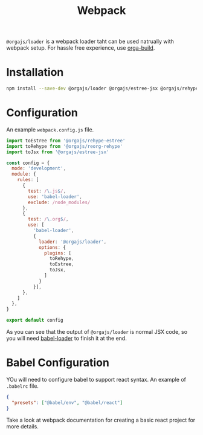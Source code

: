 #+title: Webpack
#+published: true
#+type: document
#+position: 3

=@orgajs/loader= is a webpack loader taht can be used natrually with webpack setup.
For hassle free experience, use [[file:orga-build.org][orga-build]].

* Installation

#+begin_src sh
npm install --save-dev @orgajs/loader @orgajs/estree-jsx @orgajs/rehype-estree @orgajs/reorg-rehype
#+end_src

* Configuration

An example =webpack.config.js= file.

#+begin_src javascript
import toEstree from '@orgajs/rehype-estree'
import toRehype from '@orgajs/reorg-rehype'
import toJsx from '@orgajs/estree-jsx'

const config = {
  mode: 'development',
  module: {
    rules: [
      {
        test: /\.js$/,
        use: 'babel-loader',
        exclude: /node_modules/
      },
      {
        test: /\.org$/,
        use: [
          'babel-loader',
          {
            loader: '@orgajs/loader',
            options: {
              plugins: [
                toRehype,
                toEstree,
                toJsx,
              ]
            }
          }],
      },
    ]
  },
}

export default config
#+end_src

As you can see that the output of =@orgajs/loader= is normal JSX code, so you will need [[https://webpack.js.org/loaders/babel-loader/][babel-loader]] to finish it at the end.

* Babel Configuration

YOu will need to configure babel to support react syntax. An example of =.babelrc= file.

#+begin_src json
{
  "presets": ["@babel/env", "@babel/react"]
}
#+end_src

Take a look at webpack documentation for creating a basic react project for more details.
